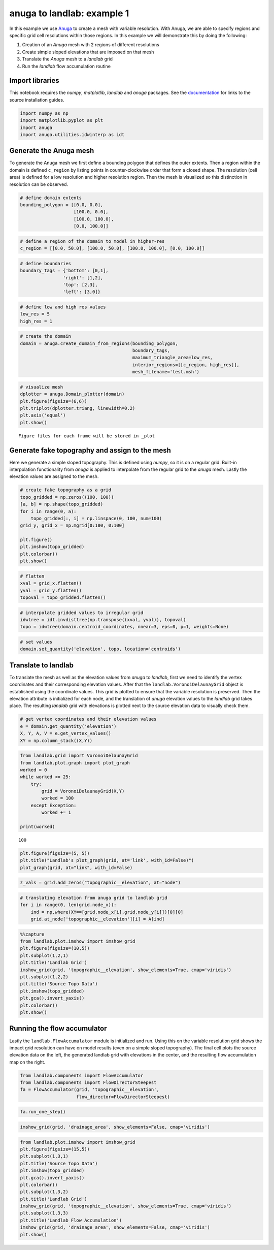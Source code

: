 anuga to landlab: example 1
===========================

In this example we use
`Anuga <https://github.com/GeoscienceAustralia/anuga_core>`__ to create
a mesh with variable resolution. With Anuga, we are able to specify
regions and specific grid cell resolutions within those regions. In this
example we will demonstrate this by doing the following:

1. Creation of an *Anuga* mesh with 2 regions of different resolutions
2. Create simple sloped elevations that are imposed on that mesh
3. Translate the *Anuga* mesh to a *landlab* grid
4. Run the *landlab* flow accumulation routine

Import libraries
~~~~~~~~~~~~~~~~

This notebook requires the *numpy*, *matplotlib*, *landlab* and *anuga*
packages. See the
`documentation <https://elbeejay.github.io/meshing-with-landlab/dependencies/index.html>`__
for links to the source installation guides.

.. code:: ipython3

    import numpy as np
    import matplotlib.pyplot as plt
    import anuga
    import anuga.utilities.idwinterp as idt

Generate the Anuga mesh
~~~~~~~~~~~~~~~~~~~~~~~

To generate the Anuga mesh we first define a bounding polygon that
defines the outer extents. Then a region within the domain is defined
``c_region`` by listing points in counter-clockwise order that form a
closed shape. The resolution (cell area) is defined for a low resolution
and higher resolution region. Then the mesh is visualized so this
distinction in resolution can be observed.

.. code:: ipython3

    # define domain extents
    bounding_polygon = [[0.0, 0.0],
                        [100.0, 0.0],
                        [100.0, 100.0],
                        [0.0, 100.0]]

.. code:: ipython3

    # define a region of the domain to model in higher-res
    c_region = [[0.0, 50.0], [100.0, 50.0], [100.0, 100.0], [0.0, 100.0]]

.. code:: ipython3

    # define boundaries
    boundary_tags = {'bottom': [0,1],
                    'right': [1,2],
                    'top': [2,3],
                    'left': [3,0]}

.. code:: ipython3

    # define low and high res values
    low_res = 5
    high_res = 1

.. code:: ipython3

    # create the domain
    domain = anuga.create_domain_from_regions(bounding_polygon,
                                              boundary_tags,
                                              maximum_triangle_area=low_res,
                                              interior_regions=[[c_region, high_res]],
                                              mesh_filename='test.msh')

.. code:: ipython3

    # visualize mesh
    dplotter = anuga.Domain_plotter(domain)
    plt.figure(figsize=(6,6))
    plt.triplot(dplotter.triang, linewidth=0.2)
    plt.axis('equal')
    plt.show()


.. parsed-literal::

    Figure files for each frame will be stored in _plot



.. image:: output_9_1.png


Generate fake topography and assign to the mesh
~~~~~~~~~~~~~~~~~~~~~~~~~~~~~~~~~~~~~~~~~~~~~~~

Here we generate a simple sloped topography. This is defined using
*numpy*, so it is on a regular grid. Built-in interpolation
functionality from *anuga* is applied to interpolate from the regular
grid to the *anuga* mesh. Lastly the elevation values are assigned to
the mesh.

.. code:: ipython3

    # create fake topography as a grid
    topo_gridded = np.zeros((100, 100))
    [a, b] = np.shape(topo_gridded)
    for i in range(0, a):
        topo_gridded[:, i] = np.linspace(0, 100, num=100)
    grid_y, grid_x = np.mgrid[0:100, 0:100]
    
    plt.figure()
    plt.imshow(topo_gridded)
    plt.colorbar()
    plt.show()



.. image:: output_11_0.png


.. code:: ipython3

    # flatten
    xval = grid_x.flatten()
    yval = grid_y.flatten()
    topoval = topo_gridded.flatten()

.. code:: ipython3

    # interpolate gridded values to irregular grid
    idwtree = idt.invdisttree(np.transpose((xval, yval)), topoval)
    topo = idwtree(domain.centroid_coordinates, nnear=3, eps=0, p=1, weights=None)

.. code:: ipython3

    # set values
    domain.set_quantity('elevation', topo, location='centroids')

Translate to landlab
~~~~~~~~~~~~~~~~~~~~

To translate the mesh as well as the elevation values from *anuga* to
*landlab*, first we need to identify the vertex coordinates and their
corresponding elevation values. After that the
``landlab.VoronoiDelaunayGrid`` object is established using the
coordinate values. This grid is plotted to ensure that the variable
resolution is preserved. Then the elevation attribute is initialized for
each node, and the translation of *anuga* elevation values to the
*landlab* grid takes place. The resulting *landlab* grid with elevations
is plotted next to the source elevation data to visually check them.

.. code:: ipython3

    # get vertex coordinates and their elevation values
    e = domain.get_quantity('elevation')
    X, Y, A, V = e.get_vertex_values()
    XY = np.column_stack((X,Y))

.. code:: ipython3

    from landlab.grid import VoronoiDelaunayGrid
    from landlab.plot.graph import plot_graph
    worked = 0
    while worked <= 25:
        try:
            grid = VoronoiDelaunayGrid(X,Y)
            worked = 100
        except Exception:
            worked += 1
            
    print(worked)


.. parsed-literal::

    100


.. code:: ipython3

    plt.figure(figsize=(5, 5))
    plt.title("Landlab's plot_graph(grid, at='link', with_id=False)")
    plot_graph(grid, at="link", with_id=False)



.. image:: output_18_0.png


.. code:: ipython3

    z_vals = grid.add_zeros("topographic__elevation", at="node")

.. code:: ipython3

    # translating elevation from anuga grid to landlab grid
    for i in range(0, len(grid.node_x)):
        ind = np.where(XY==[grid.node_x[i],grid.node_y[i]])[0][0]
        grid.at_node['topographic__elevation'][i] = A[ind]

.. code:: ipython3

    %%capture
    from landlab.plot.imshow import imshow_grid
    plt.figure(figsize=(10,5))
    plt.subplot(1,2,1)
    plt.title('Landlab Grid')
    imshow_grid(grid, 'topographic__elevation', show_elements=True, cmap='viridis')
    plt.subplot(1,2,2)
    plt.title('Source Topo Data')
    plt.imshow(topo_gridded)
    plt.gca().invert_yaxis()
    plt.colorbar()
    plt.show()

Running the flow accumulator
~~~~~~~~~~~~~~~~~~~~~~~~~~~~

Lastly the ``landlab.FlowAccumulator`` module is initialized and run.
Using this on the variable resolution grid shows the impact grid
resolution can have on model results (even on a simple sloped
topography). The final cell plots the source elevation data on the left,
the generated landlab grid with elevations in the center, and the
resulting flow accumulation map on the right.

.. code:: ipython3

    from landlab.components import FlowAccumulator
    from landlab.components import FlowDirectorSteepest
    fa = FlowAccumulator(grid, 'topographic__elevation',
                         flow_director=FlowDirectorSteepest)

.. code:: ipython3

    fa.run_one_step()

.. code:: ipython3

    imshow_grid(grid, 'drainage_area', show_elements=False, cmap='viridis')



.. image:: output_25_0.png


.. code:: ipython3

    from landlab.plot.imshow import imshow_grid
    plt.figure(figsize=(15,5))
    plt.subplot(1,3,1)
    plt.title('Source Topo Data')
    plt.imshow(topo_gridded)
    plt.gca().invert_yaxis()
    plt.colorbar()
    plt.subplot(1,3,2)
    plt.title('Landlab Grid')
    imshow_grid(grid, 'topographic__elevation', show_elements=True, cmap='viridis')
    plt.subplot(1,3,3)
    plt.title('Landlab Flow Accumulation')
    imshow_grid(grid, 'drainage_area', show_elements=False, cmap='viridis')
    plt.show()



.. image:: output_26_0.png

